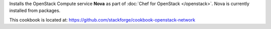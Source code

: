 .. The contents of this file are included in multiple topics.
.. This file should not be changed in a way that hinders its ability to appear in multiple documentation sets.

Installs the OpenStack Compute service **Nova** as part of :doc:`Chef for OpenStack </openstack>`. Nova is currently installed from packages.

This cookbook is located at: https://github.com/stackforge/cookbook-openstack-network

.. 
.. The following is commented out until there is content, after which they will probably be broken down into unique topics and then shared into the openstack.rst TOC structure, rather than be headers within the include_ topic patterns.
.. 
.. Requirements
.. -----------
.. 
.. Cookbooks
.. ++++++++++++
.. 
.. Recipes
.. ------------
.. 
.. Attributes
.. ++++++++++++
.. 
.. Usage
.. ------------
.. 
